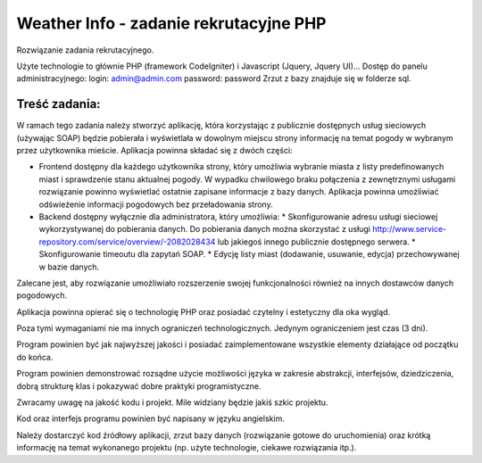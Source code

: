 Weather Info - zadanie rekrutacyjne PHP
==========================================================
Rozwiązanie zadania rekrutacyjnego.

Użyte technologie to głównie PHP (framework CodeIgniter) i Javascript (Jquery, Jquery UI)...
Dostęp do panelu administracyjnego: 
login: admin@admin.com 
password: password
Zrzut z bazy znajduje się w folderze sql.

Treść zadania:
--------------
W ramach tego zadania należy stworzyć aplikację, która korzystając z publicznie dostępnych usług 
sieciowych (używając SOAP) będzie pobierała i wyświetlała w dowolnym miejscu strony informację 
na temat pogody w wybranym przez użytkownika mieście.
Aplikacja powinna składać się z dwóch części:

- Frontend dostępny dla każdego użytkownika strony, który umożliwia wybranie miasta z listy predefinowanych miast i sprawdzenie stanu aktualnej pogody. W wypadku chwilowego braku połączenia z zewnętrznymi usługami rozwiązanie powinno wyświetlać ostatnie zapisane informacje z bazy danych. Aplikacja powinna umożliwiać odświeżenie informacji pogodowych bez przeładowania strony.
- Backend dostępny wyłącznie dla administratora, który umożliwia:
  * Skonfigurowanie adresu usługi sieciowej wykorzystywanej do pobierania danych. Do pobierania danych można skorzystać z usługi http://www.service-repository.com/service/overview/-2082028434 lub jakiegoś innego publicznie dostępnego serwera.
  * Skonfigurowanie timeoutu dla zapytań SOAP.
  * Edycję listy miast (dodawanie, usuwanie, edycja) przechowywanej w bazie danych.

Zalecane jest, aby rozwiązanie umożliwiało rozszerzenie swojej funkcjonalności również na innych 
dostawców danych pogodowych.

Aplikacja powinna opierać się o technologię PHP oraz posiadać czytelny i estetyczny dla oka wygląd. 

Poza tymi wymaganiami nie ma innych ograniczeń technologicznych. Jedynym ograniczeniem jest 
czas (3 dni).

Program powinien być jak najwyższej jakości i posiadać zaimplementowane wszystkie elementy 
działające od początku do końca.

Program powinien demonstrować rozsądne użycie możliwości języka w zakresie abstrakcji, 
interfejsów, dziedziczenia, dobrą strukturę klas i pokazywać dobre praktyki programistyczne. 

Zwracamy uwagę na jakość kodu i projekt. Mile widziany będzie jakiś szkic projektu.

Kod oraz interfejs programu powinien być napisany w języku angielskim.

Należy dostarczyć kod źródłowy aplikacji, zrzut bazy danych (rozwiązanie gotowe do uruchomienia) 
oraz krótką informację na temat wykonanego projektu (np. użyte technologie, ciekawe rozwiązania 
itp.).
